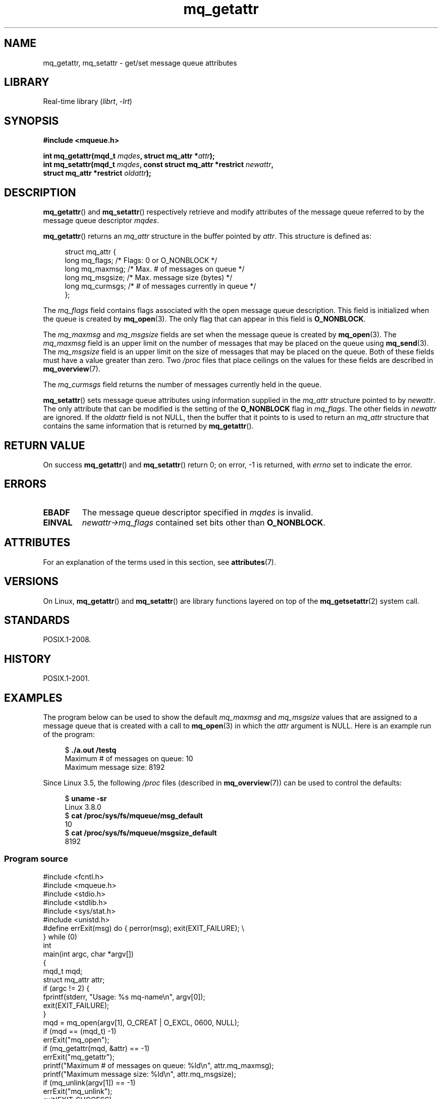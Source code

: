 '\" t
.\" Copyright (C) 2006 Michael Kerrisk <mtk.manpages@gmail.com>
.\"
.\" SPDX-License-Identifier: Linux-man-pages-copyleft
.\"
.TH mq_getattr 3 2024-06-15 "Linux man-pages 6.9.1"
.SH NAME
mq_getattr, mq_setattr \- get/set message queue attributes
.SH LIBRARY
Real-time library
.RI ( librt ", " \-lrt )
.SH SYNOPSIS
.nf
.B #include <mqueue.h>
.P
.BI "int mq_getattr(mqd_t " mqdes ", struct mq_attr *" attr );
.BI "int mq_setattr(mqd_t " mqdes ", const struct mq_attr *restrict " newattr ,
.BI "               struct mq_attr *restrict " oldattr );
.fi
.SH DESCRIPTION
.BR mq_getattr ()
and
.BR mq_setattr ()
respectively retrieve and modify attributes of the message queue
referred to by the message queue descriptor
.IR mqdes .
.P
.BR mq_getattr ()
returns an
.I mq_attr
structure in the buffer pointed by
.IR attr .
This structure is defined as:
.P
.in +4n
.EX
struct mq_attr {
    long mq_flags;       /* Flags: 0 or O_NONBLOCK */
    long mq_maxmsg;      /* Max. # of messages on queue */
    long mq_msgsize;     /* Max. message size (bytes) */
    long mq_curmsgs;     /* # of messages currently in queue */
};
.EE
.in
.P
The
.I mq_flags
field contains flags associated with the open message queue description.
This field is initialized when the queue is created by
.BR mq_open (3).
The only flag that can appear in this field is
.BR O_NONBLOCK .
.P
The
.I mq_maxmsg
and
.I mq_msgsize
fields are set when the message queue is created by
.BR mq_open (3).
The
.I mq_maxmsg
field is an upper limit on the number of messages
that may be placed on the queue using
.BR mq_send (3).
The
.I mq_msgsize
field is an upper limit on the size of messages
that may be placed on the queue.
Both of these fields must have a value greater than zero.
Two
.I /proc
files that place ceilings on the values for these fields are described in
.BR mq_overview (7).
.P
The
.I mq_curmsgs
field returns the number of messages currently held in the queue.
.P
.BR mq_setattr ()
sets message queue attributes using information supplied in the
.I mq_attr
structure pointed to by
.IR newattr .
The only attribute that can be modified is the setting of the
.B O_NONBLOCK
flag in
.IR mq_flags .
The other fields in
.I newattr
are ignored.
If the
.I oldattr
field is not NULL,
then the buffer that it points to is used to return an
.I mq_attr
structure that contains the same information that is returned by
.BR mq_getattr ().
.SH RETURN VALUE
On success
.BR mq_getattr ()
and
.BR mq_setattr ()
return 0; on error, \-1 is returned, with
.I errno
set to indicate the error.
.SH ERRORS
.TP
.B EBADF
The message queue descriptor specified in
.I mqdes
is invalid.
.TP
.B EINVAL
.I newattr\->mq_flags
contained set bits other than
.BR O_NONBLOCK .
.SH ATTRIBUTES
For an explanation of the terms used in this section, see
.BR attributes (7).
.TS
allbox;
lbx lb lb
l l l.
Interface	Attribute	Value
T{
.na
.nh
.BR mq_getattr (),
.BR mq_setattr ()
T}	Thread safety	MT-Safe
.TE
.SH VERSIONS
On Linux,
.BR mq_getattr ()
and
.BR mq_setattr ()
are library functions layered on top of the
.BR mq_getsetattr (2)
system call.
.SH STANDARDS
POSIX.1-2008.
.SH HISTORY
POSIX.1-2001.
.SH EXAMPLES
The program below can be used to show the default
.I mq_maxmsg
and
.I mq_msgsize
values that are assigned to a message queue that is created with a call to
.BR mq_open (3)
in which the
.I attr
argument is NULL.
Here is an example run of the program:
.P
.in +4n
.EX
$ \fB./a.out /testq\fP
Maximum # of messages on queue:   10
Maximum message size:             8192
.EE
.in
.P
Since Linux 3.5, the following
.I /proc
files (described in
.BR mq_overview (7))
can be used to control the defaults:
.P
.in +4n
.EX
$ \fBuname \-sr\fP
Linux 3.8.0
$ \fBcat /proc/sys/fs/mqueue/msg_default\fP
10
$ \fBcat /proc/sys/fs/mqueue/msgsize_default\fP
8192
.EE
.in
.SS Program source
\&
.\" SRC BEGIN (mq_getattr.c)
.EX
#include <fcntl.h>
#include <mqueue.h>
#include <stdio.h>
#include <stdlib.h>
#include <sys/stat.h>
#include <unistd.h>
\&
#define errExit(msg)    do { perror(msg); exit(EXIT_FAILURE); \[rs]
                        } while (0)
\&
int
main(int argc, char *argv[])
{
    mqd_t mqd;
    struct mq_attr attr;
\&
    if (argc != 2) {
        fprintf(stderr, "Usage: %s mq\-name\[rs]n", argv[0]);
        exit(EXIT_FAILURE);
    }
\&
    mqd = mq_open(argv[1], O_CREAT | O_EXCL, 0600, NULL);
    if (mqd == (mqd_t) \-1)
        errExit("mq_open");
\&
    if (mq_getattr(mqd, &attr) == \-1)
        errExit("mq_getattr");
\&
    printf("Maximum # of messages on queue:   %ld\[rs]n", attr.mq_maxmsg);
    printf("Maximum message size:             %ld\[rs]n", attr.mq_msgsize);
\&
    if (mq_unlink(argv[1]) == \-1)
        errExit("mq_unlink");
\&
    exit(EXIT_SUCCESS);
}
.EE
.\" SRC END
.SH SEE ALSO
.BR mq_close (3),
.BR mq_notify (3),
.BR mq_open (3),
.BR mq_receive (3),
.BR mq_send (3),
.BR mq_unlink (3),
.BR mq_overview (7)
